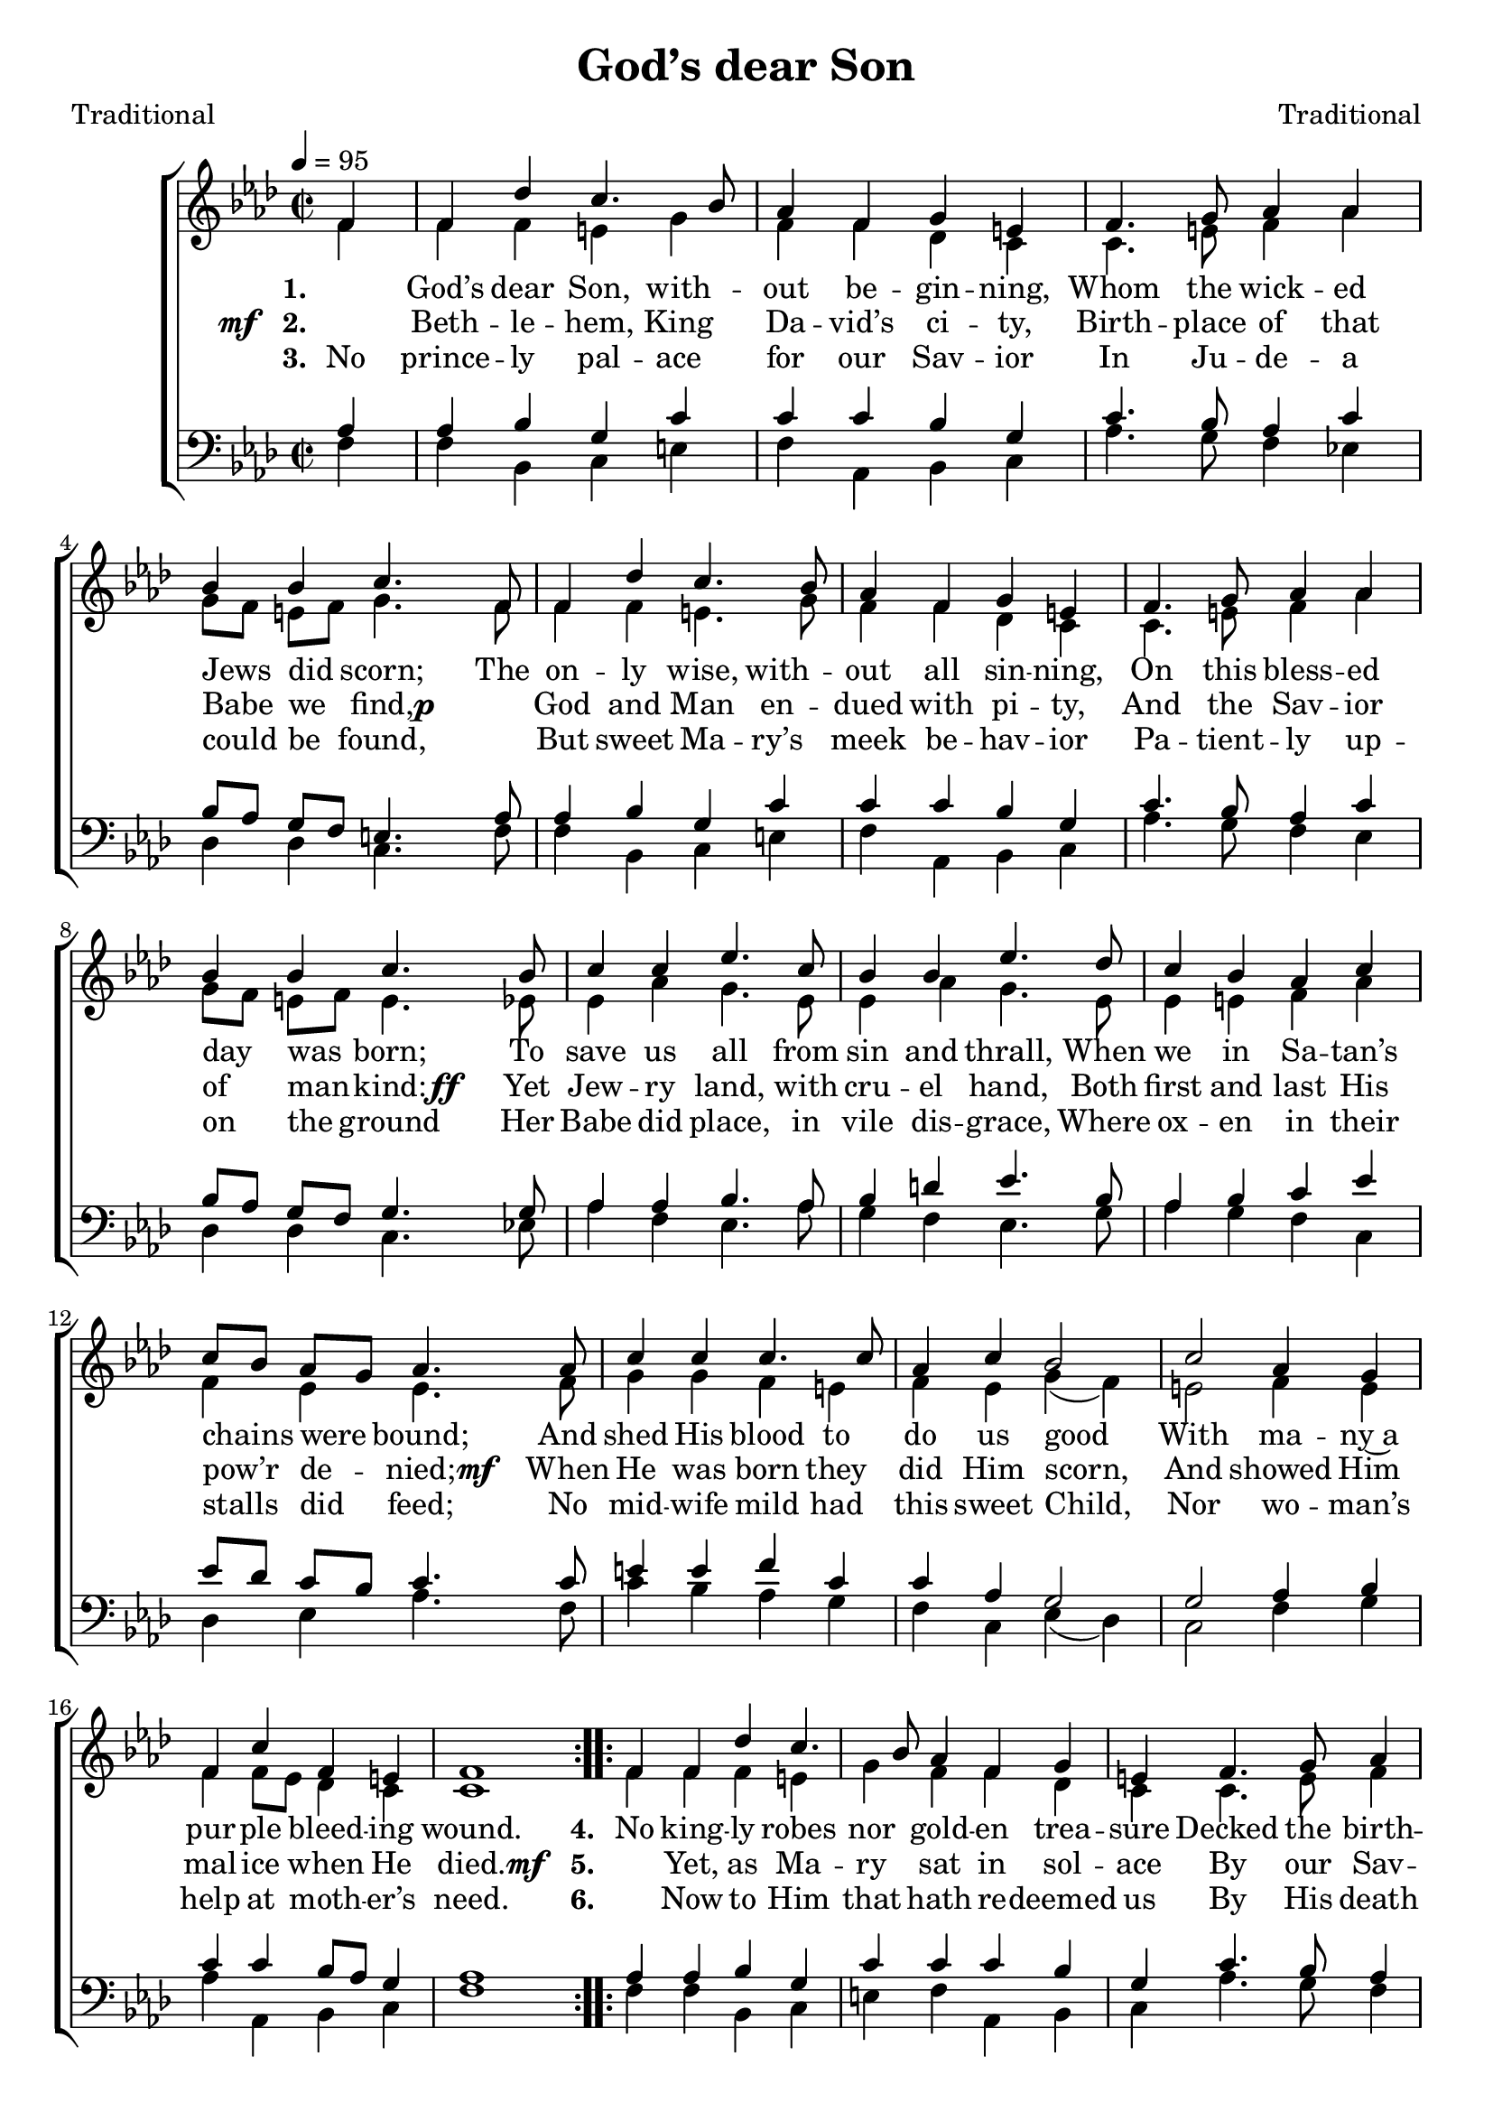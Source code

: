 ﻿\version "2.14.2"

\header {
  title = "God’s dear Son"
  poet = "Traditional"
  composer = "Traditional"
  %source = \markup { from \italic {Christmas Carols, New and Old}}
}

global = {
    \key aes \major
    \time 2/2
    \autoBeamOff
    \tempo 4 = 95
}

sopMusic = \relative c' {
    \partial 4
  \repeat unfold 2 {
    \repeat volta 3 {
      f4 |
      f des' c4. bes8 |
      aes4 f g e |
      f4. g8 aes4 aes |
      bes bes c4.  f,8 |
      
      f4 des' c4. bes8 |
      aes4 f g e |
      f4. g8 aes4 aes |
      bes bes c4.  bes8 |
      
      c4 c ees4. c8 |
      bes4 bes ees4. des8 |
      c4 bes aes c |
      c8[ bes] aes[ g] aes4.  aes8 |
      
      c4 c c4. c8 |
      aes4 c bes2 |
      c aes4 g |
      f c' f, e |
      f1 
    }
  }
}
sopWords = \lyricmode {
  
}

altoMusic = \relative c' {
  \repeat unfold 2{
    f4 |
    f f e g |
    f f des c |
    c4. e8 f4 aes |
    g8[ f] e[ f] g4. f8 |
    
    f4 f e4. g8 |
    f4 f des c |
    c4. e8 f4 aes |
    g8[ f] e[ f] e4. ees8 |
    
    ees4 aes g4. ees8 |
    ees4 aes g4. ees8 |
    ees4 e f aes |
    f ees ees4. f8 |
    
    g4 g f e |
    f ees g( f) |
    e2 f4 e |
    f f8[ ees] des4 c |
    c1
  }
}
altoWords = \lyricmode {
  
  \set stanza = #"1. "
  \skip1 God’s dear Son, with -- out be -- gin -- ning,
  Whom the wick -- ed Jews did scorn;
  The on -- ly wise, with -- out all sin -- ning,
  On this bless -- ed day was born;
  To save us all from sin and thrall,
  When we in Sa -- tan’s chains were bound;
  \set associatedVoice = "basses"
  And shed His blood to do us good
  With ma -- ny~a pur -- ple bleed -- ing wound.
  
  \unset associatedVoice
    \set stanza = #"4. "
  No king -- ly robes nor gold -- en trea -- sure
  Decked the birth -- day of God’s Son;
  No pomp -- ous train at all took plea -- sure
  To the King of kings to run;
  No man -- tle brave could Je -- sus have
  Up -- on His cra -- dle cold to lie;
  \set associatedVoice = "basses"
  No mu -- sic’s charms in nurse -- ’s arms
  To sing that Babe a lul -- la -- by.

}
altoWordsII = {
  
  \set stanza = \markup{\dynamic"mf  " "2. "}
  \lyricmode {
  %\markup\italic
    \skip1 Beth -- le -- hem, King Da -- vid’s ci -- ty,
    Birth -- place of that Babe we find,
  }
  \set stanza = \markup\dynamic"p   "
  \lyricmode {
    \skip1 God and Man en -- dued with pi -- ty,
    And the Sav -- ior of man -- kind:
  }
  \set stanza = \markup\dynamic"ff   "
  \lyricmode {
    Yet Jew -- ry land, with cru -- el hand,
    Both first and last His pow’r de -- nied;
  }
  \set stanza = \markup\dynamic"mf  "
  \lyricmode {
    \set associatedVoice = "basses"
    When He was born they did Him scorn,
    And showed Him mal -- ice when He died.
  }
    
  \unset associatedVoice
  \set stanza = \markup{\dynamic"mf  " "5. "}
  \lyricmode{
    "" Yet, as Ma -- ry sat in sol -- ace
    By our Sav -- ior’s cra -- dle side,
  }
  \set stanza = \markup\dynamic"p   "
  \lyricmode {
    \skip1 Hosts of An -- gels from God’s Pal -- ace,
    Sing -- ing sweet through Heav’n so wide:
  }
  \set stanza = \markup\dynamic"ff   "
  \lyricmode {
    Yea, Heav’n and earth, at Je -- su’s birth,
    With sweet mel -- o -- dious tunes a -- bound;
  }
  \set stanza = \markup\dynamic"mf  "
  \lyricmode {
    \set associatedVoice = "basses"
    And ev -- ’ry thing to Jew -- ry’s King,
    Through all the world gives cheer -- ful sound.
  }
}
altoWordsIII = \lyricmode {
  
  \set stanza = #"3. "
  No prince -- ly pal -- ace for our Sav -- ior
  In Ju -- de -- a could be found,
  \skip1 But sweet Ma -- ry’s meek be -- hav -- ior
  Pa -- tient -- ly up -- on the ground
  Her Babe did place, in vile dis -- grace,
  Where ox -- en in their stalls did feed;
  \set associatedVoice = "basses"
  No mid -- wife mild had this sweet Child,
  Nor wo -- man’s help at moth -- er’s need.
  
  \unset associatedVoice
  \set stanza = #"6. "
  \skip1 Now to Him that hath re -- deemed us
  By His death on ho -- ly Rood,
  \skip1 And as sin -- ners so e -- steemed us,
  As to buy us with His Blood,
  Yield last -- ing fame, that still the Name
  Of Je -- sus may be hon -- ored here;
  \set associatedVoice = "basses"
  And let us say that Christ -- mas Day
  Is still the best day in the year.
}
altoWordsIV = \lyricmode {
}
altoWordsV = \lyricmode {
}
altoWordsVI = \lyricmode {
}
tenorMusic = \relative c' {
  \repeat unfold 2 {
    aes4 |
    aes bes g c |
    c c bes g |
    c4. bes8 aes4 c |
    bes8[ aes] g[ f] e4. aes8 |
    
    aes4 bes g c |
    c c bes g |
    c4. bes8 aes4 c |
    bes8[ aes] g[ f] g4. g8 |
    
    aes4 aes bes4. aes8 |
    bes4 d ees4. bes8 |
    aes4 bes c ees |
    ees8[ des] c[ bes] c4. c8 |
    
    e4 e f c |
    c aes g2 |
    g aes4 bes |
    c c bes8[ aes] g4 |
    aes1
  }
}
tenorWords = \lyricmode {

}

bassMusic = \relative c {
  \repeat unfold 2 {
    f4 |
    f bes, c e |
    f aes, bes c |
    aes'4. g8 f4 ees! |
    des des c4. f8 |
    
    f4 bes, c e |
    f aes, bes c |
    aes'4. g8 f4 ees |
    des des c4. ees!8 |
    
    aes4 f ees4. aes8 |
    g4 f ees4. g8 |
    aes4 g f c |
    des ees aes4. f8 |
    
    c'4 bes aes g |
    f c ees( des) |
    c2 f4 g |
    aes aes, bes c |
    f1
  }
}


\bookpart {
\score {
  <<
   \new ChoirStaff <<
    \new Staff = women <<
      \new Voice = "sopranos" { \voiceOne << \global \sopMusic >> }
      \new Voice = "altos" { \voiceTwo << \global \altoMusic >> }
    >>
   \new Staff = men <<
      \clef bass
      \new Voice = "tenors" { \voiceOne << \global \tenorMusic >> }
      \new Voice = "basses" { \voiceTwo << \global \bassMusic >> }
    >>
    \new Lyrics \with { alignAboveContext = #"women" \override VerticalAxisGroup #'nonstaff-relatedstaff-spacing = #'((basic-distance . 1))} \lyricsto "sopranos" \sopWords
     \new Lyrics = "altosVI"  \with { alignBelowContext = #"women" \override VerticalAxisGroup #'nonstaff-relatedstaff-spacing = #'((basic-distance . 1))} \lyricsto "tenors" \altoWordsVI
    \new Lyrics = "altosV"  \with { alignBelowContext = #"women" \override VerticalAxisGroup #'nonstaff-relatedstaff-spacing = #'((basic-distance . 1))} \lyricsto "tenors" \altoWordsV
    \new Lyrics = "altosIV"  \with { alignBelowContext = #"women" \override VerticalAxisGroup #'nonstaff-relatedstaff-spacing = #'((basic-distance . 1))} \lyricsto "tenors" \altoWordsIV
    \new Lyrics = "altosIII"  \with { alignBelowContext = #"women" \override VerticalAxisGroup #'nonstaff-relatedstaff-spacing = #'((basic-distance . 1))} \lyricsto "tenors" \altoWordsIII
    \new Lyrics = "altosII"  \with { alignBelowContext = #"women" \override VerticalAxisGroup #'nonstaff-relatedstaff-spacing = #'((basic-distance . 1))} \lyricsto "tenors" \altoWordsII
    \new Lyrics = "altos"  \with { alignBelowContext = #"women" \override VerticalAxisGroup #'nonstaff-relatedstaff-spacing = #'((basic-distance . 1))} \lyricsto "tenors" \altoWords
    \new Lyrics \with { alignAboveContext = #"men" \override VerticalAxisGroup #'nonstaff-relatedstaff-spacing = #'((basic-distance . 1)) } \lyricsto "tenors" \tenorWords
  >>
  >>
  \layout { }
  \midi {
    \set Staff.midiInstrument = "flute" 
    %\context { \Voice \remove "Dynamic_performer" }
  }
}
}

